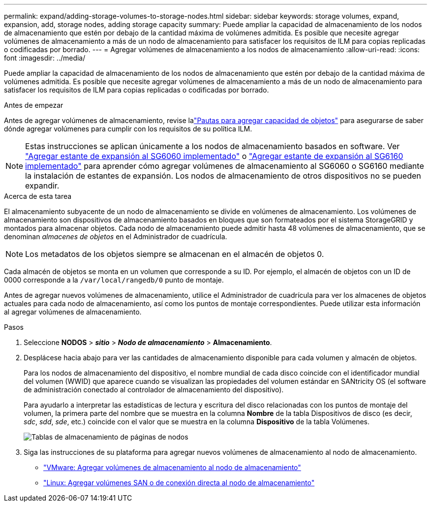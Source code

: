 ---
permalink: expand/adding-storage-volumes-to-storage-nodes.html 
sidebar: sidebar 
keywords: storage volumes, expand, expansion, add, storage nodes, adding storage capacity 
summary: Puede ampliar la capacidad de almacenamiento de los nodos de almacenamiento que estén por debajo de la cantidad máxima de volúmenes admitida. Es posible que necesite agregar volúmenes de almacenamiento a más de un nodo de almacenamiento para satisfacer los requisitos de ILM para copias replicadas o codificadas por borrado. 
---
= Agregar volúmenes de almacenamiento a los nodos de almacenamiento
:allow-uri-read: 
:icons: font
:imagesdir: ../media/


[role="lead"]
Puede ampliar la capacidad de almacenamiento de los nodos de almacenamiento que estén por debajo de la cantidad máxima de volúmenes admitida. Es posible que necesite agregar volúmenes de almacenamiento a más de un nodo de almacenamiento para satisfacer los requisitos de ILM para copias replicadas o codificadas por borrado.

.Antes de empezar
Antes de agregar volúmenes de almacenamiento, revise lalink:guidelines-for-adding-object-capacity.html["Pautas para agregar capacidad de objetos"] para asegurarse de saber dónde agregar volúmenes para cumplir con los requisitos de su política ILM.


NOTE: Estas instrucciones se aplican únicamente a los nodos de almacenamiento basados en software.  Ver https://docs.netapp.com/us-en/storagegrid-appliances/sg6000/adding-expansion-shelf-to-deployed-sg6060.html["Agregar estante de expansión al SG6060 implementado"^] o https://docs.netapp.com/us-en/storagegrid-appliances/sg6100/adding-expansion-shelf-to-deployed-sg6160.html["Agregar estante de expansión al SG6160 implementado"^] para aprender cómo agregar volúmenes de almacenamiento al SG6060 o SG6160 mediante la instalación de estantes de expansión.  Los nodos de almacenamiento de otros dispositivos no se pueden expandir.

.Acerca de esta tarea
El almacenamiento subyacente de un nodo de almacenamiento se divide en volúmenes de almacenamiento.  Los volúmenes de almacenamiento son dispositivos de almacenamiento basados ​​en bloques que son formateados por el sistema StorageGRID y montados para almacenar objetos.  Cada nodo de almacenamiento puede admitir hasta 48 volúmenes de almacenamiento, que se denominan _almacenes de objetos_ en el Administrador de cuadrícula.


NOTE: Los metadatos de los objetos siempre se almacenan en el almacén de objetos 0.

Cada almacén de objetos se monta en un volumen que corresponde a su ID.  Por ejemplo, el almacén de objetos con un ID de 0000 corresponde a la `/var/local/rangedb/0` punto de montaje.

Antes de agregar nuevos volúmenes de almacenamiento, utilice el Administrador de cuadrícula para ver los almacenes de objetos actuales para cada nodo de almacenamiento, así como los puntos de montaje correspondientes.  Puede utilizar esta información al agregar volúmenes de almacenamiento.

.Pasos
. Seleccione *NODOS* > *_sitio_* > *_Nodo de almacenamiento_* > *Almacenamiento*.
. Desplácese hacia abajo para ver las cantidades de almacenamiento disponible para cada volumen y almacén de objetos.
+
Para los nodos de almacenamiento del dispositivo, el nombre mundial de cada disco coincide con el identificador mundial del volumen (WWID) que aparece cuando se visualizan las propiedades del volumen estándar en SANtricity OS (el software de administración conectado al controlador de almacenamiento del dispositivo).

+
Para ayudarlo a interpretar las estadísticas de lectura y escritura del disco relacionadas con los puntos de montaje del volumen, la primera parte del nombre que se muestra en la columna *Nombre* de la tabla Dispositivos de disco (es decir, _sdc_, _sdd_, _sde_, etc.) coincide con el valor que se muestra en la columna *Dispositivo* de la tabla Volúmenes.

+
image::../media/nodes_page_storage_tables_vol_expansion.png[Tablas de almacenamiento de páginas de nodos]

. Siga las instrucciones de su plataforma para agregar nuevos volúmenes de almacenamiento al nodo de almacenamiento.
+
** link:vmware-adding-storage-volumes-to-storage-node.html["VMware: Agregar volúmenes de almacenamiento al nodo de almacenamiento"]
** link:linux-adding-direct-attached-or-san-volumes-to-storage-node.html["Linux: Agregar volúmenes SAN o de conexión directa al nodo de almacenamiento"]



